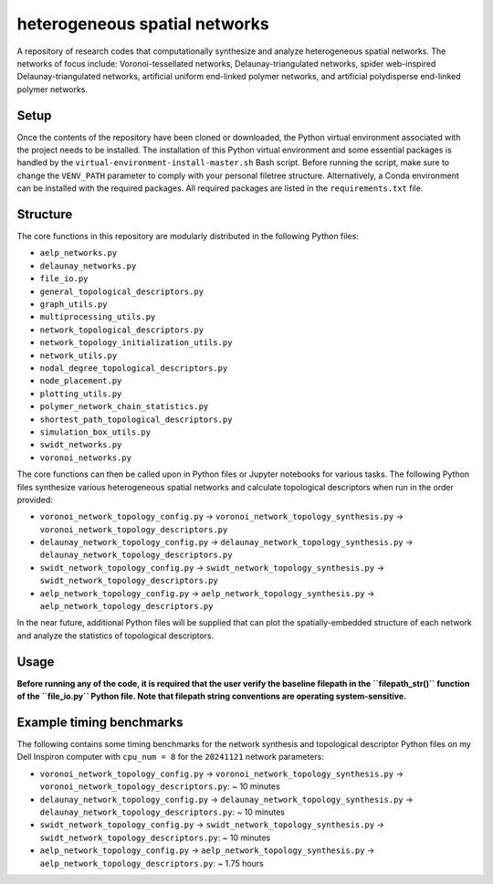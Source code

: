 ##############################
heterogeneous spatial networks
##############################

A repository of research codes that computationally synthesize and analyze heterogeneous spatial networks. The networks of focus include: Voronoi-tessellated networks, Delaunay-triangulated networks, spider web-inspired Delaunay-triangulated networks, artificial uniform end-linked polymer networks, and artificial polydisperse end-linked polymer networks.

*****
Setup
*****

Once the contents of the repository have been cloned or downloaded, the Python virtual environment associated with the project needs to be installed. The installation of this Python virtual environment and some essential packages is handled by the ``virtual-environment-install-master.sh`` Bash script. Before running the script, make sure to change the ``VENV_PATH`` parameter to comply with your personal filetree structure. Alternatively, a Conda environment can be installed with the required packages. All required packages are listed in the ``requirements.txt`` file.

*********
Structure
*********

The core functions in this repository are modularly distributed in the following Python files:

* ``aelp_networks.py``
* ``delaunay_networks.py``
* ``file_io.py``
* ``general_topological_descriptors.py``
* ``graph_utils.py``
* ``multiprocessing_utils.py``
* ``network_topological_descriptors.py``
* ``network_topology_initialization_utils.py``
* ``network_utils.py``
* ``nodal_degree_topological_descriptors.py``
* ``node_placement.py``
* ``plotting_utils.py``
* ``polymer_network_chain_statistics.py``
* ``shortest_path_topological_descriptors.py``
* ``simulation_box_utils.py``
* ``swidt_networks.py``
* ``voronoi_networks.py``

The core functions can then be called upon in Python files or Jupyter notebooks for various tasks. The following Python files synthesize various heterogeneous spatial networks and calculate topological descriptors when run in the order provided:

* ``voronoi_network_topology_config.py`` -> ``voronoi_network_topology_synthesis.py`` -> ``voronoi_network_topology_descriptors.py``
* ``delaunay_network_topology_config.py`` -> ``delaunay_network_topology_synthesis.py`` -> ``delaunay_network_topology_descriptors.py``
* ``swidt_network_topology_config.py`` -> ``swidt_network_topology_synthesis.py`` -> ``swidt_network_topology_descriptors.py``
* ``aelp_network_topology_config.py`` -> ``aelp_network_topology_synthesis.py`` -> ``aelp_network_topology_descriptors.py``

In the near future, additional Python files will be supplied that can plot the spatially-embedded structure of each network and analyze the statistics of topological descriptors.

*****
Usage
*****

**Before running any of the code, it is required that the user verify the baseline filepath in the ``filepath_str()`` function of the ``file_io.py`` Python file. Note that filepath string conventions are operating system-sensitive.**

*************************
Example timing benchmarks
*************************

The following contains some timing benchmarks for the network synthesis and topological descriptor Python files on my Dell Inspiron computer with ``cpu_num = 8`` for the ``20241121`` network parameters:

* ``voronoi_network_topology_config.py`` -> ``voronoi_network_topology_synthesis.py`` -> ``voronoi_network_topology_descriptors.py``: ~ 10 minutes
* ``delaunay_network_topology_config.py`` -> ``delaunay_network_topology_synthesis.py`` -> ``delaunay_network_topology_descriptors.py``: ~ 10 minutes
* ``swidt_network_topology_config.py`` -> ``swidt_network_topology_synthesis.py`` -> ``swidt_network_topology_descriptors.py``: ~ 10 minutes
* ``aelp_network_topology_config.py`` -> ``aelp_network_topology_synthesis.py`` -> ``aelp_network_topology_descriptors.py``: ~ 1.75 hours